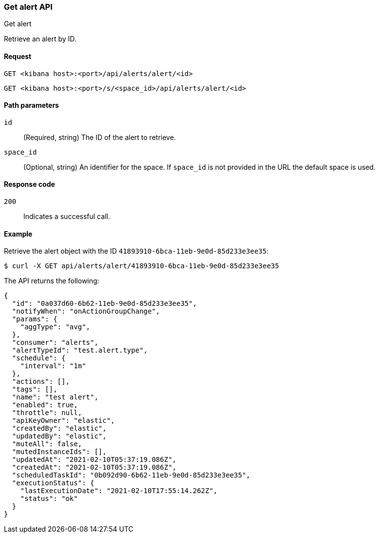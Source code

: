 [[alerts-api-get]]
=== Get alert API
++++
<titleabbrev>Get alert</titleabbrev>
++++

Retrieve an alert by ID.

[[alerts-api-get-request]]
==== Request

`GET <kibana host>:<port>/api/alerts/alert/<id>`

`GET <kibana host>:<port>/s/<space_id>/api/alerts/alert/<id>`

[[alerts-api-get-params]]
==== Path parameters

`id`::
  (Required, string) The ID of the alert to retrieve.

`space_id`::
  (Optional, string) An identifier for the space. If `space_id` is not provided in the URL the default space is used.

[[alerts-api-get-codes]]
==== Response code

`200`::
    Indicates a successful call.

[[alerts-api-get-example]]
==== Example

Retrieve the alert object with the ID `41893910-6bca-11eb-9e0d-85d233e3ee35`:

[source,sh]
--------------------------------------------------
$ curl -X GET api/alerts/alert/41893910-6bca-11eb-9e0d-85d233e3ee35
--------------------------------------------------
// KIBANA

The API returns the following:

[source,sh]
--------------------------------------------------
{
  "id": "0a037d60-6b62-11eb-9e0d-85d233e3ee35",
  "notifyWhen": "onActionGroupChange",
  "params": {
    "aggType": "avg",
  },
  "consumer": "alerts",
  "alertTypeId": "test.alert.type",
  "schedule": {
    "interval": "1m"
  },
  "actions": [],
  "tags": [],
  "name": "test alert",
  "enabled": true,
  "throttle": null,
  "apiKeyOwner": "elastic",
  "createdBy": "elastic",
  "updatedBy": "elastic",
  "muteAll": false,
  "mutedInstanceIds": [],
  "updatedAt": "2021-02-10T05:37:19.086Z",
  "createdAt": "2021-02-10T05:37:19.086Z",
  "scheduledTaskId": "0b092d90-6b62-11eb-9e0d-85d233e3ee35",
  "executionStatus": {
    "lastExecutionDate": "2021-02-10T17:55:14.262Z",
    "status": "ok"
  }
}
--------------------------------------------------
